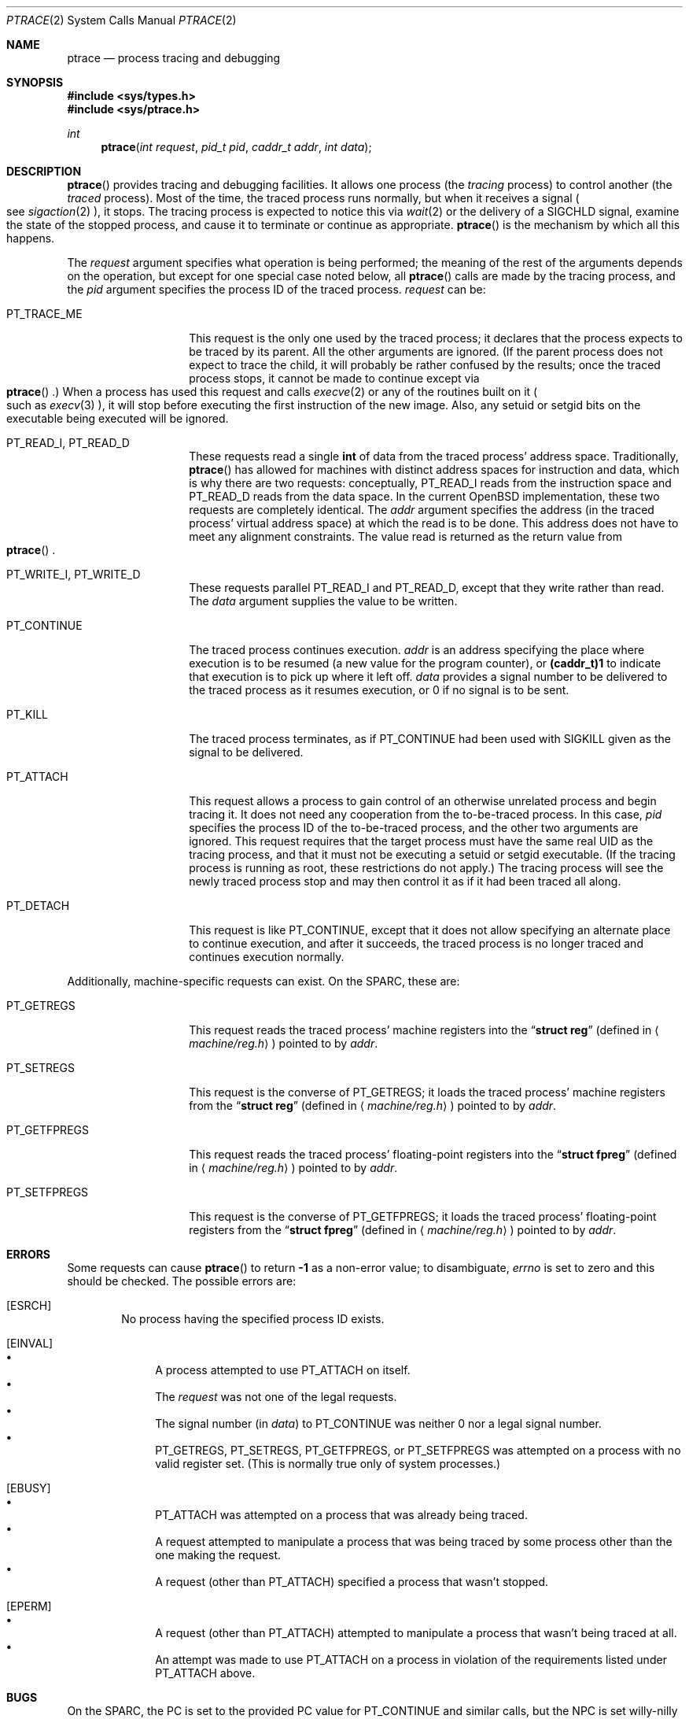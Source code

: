 .\"	$OpenBSD: ptrace.2,v 1.6 1999/05/27 16:54:23 aaron Exp $
.\"	$NetBSD: ptrace.2,v 1.3 1996/02/23 01:39:41 jtc Exp $
.\"
.\" This file is in the public domain.
.Dd November 7, 1994
.Dt PTRACE 2
.Os
.Sh NAME
.Nm ptrace
.Nd process tracing and debugging
.Sh SYNOPSIS
.Fd #include <sys/types.h>
.Fd #include <sys/ptrace.h>
.Ft int
.Fn ptrace "int request" "pid_t pid" "caddr_t addr" "int data"
.Sh DESCRIPTION
.Fn ptrace
provides tracing and debugging facilities.  It allows one process (the
.Em tracing
process) to control another (the
.Em traced
process).  Most of the time, the traced process runs normally, but when
it receives a signal
.Po
see
.Xr sigaction 2
.Pc ,
it stops.  The tracing process is expected to notice this via
.Xr wait 2
or the delivery of a
.Dv SIGCHLD
signal, examine the state of the stopped process, and cause it to
terminate or continue as appropriate.
.Fn ptrace
is the mechanism by which all this happens.
.Pp
The
.Fa request
argument specifies what operation is being performed; the meaning of
the rest of the arguments depends on the operation, but except for one
special case noted below, all
.Fn ptrace
calls are made by the tracing process, and the
.Fa pid
argument specifies the process ID of the traced process.
.Fa request
can be:
.Bl -tag -width 12n
.It Dv PT_TRACE_ME
This request is the only one used by the traced process; it declares
that the process expects to be traced by its parent.  All the other
arguments are ignored.  (If the parent process does not expect to trace
the child, it will probably be rather confused by the results; once the
traced process stops, it cannot be made to continue except via
.Eo \&
.Fn ptrace
.Ec \&.)
When a process has used this request and calls
.Xr execve 2
or any of the routines built on it
.Po
such as
.Xr execv 3
.Pc ,
it will stop before executing the first instruction of the new image.
Also, any setuid or setgid bits on the executable being executed will
be ignored.
.It Dv PT_READ_I , Dv PT_READ_D
These requests read a single
.Li int
of data from the traced process' address space.  Traditionally,
.Fn ptrace
has allowed for machines with distinct address spaces for instruction
and data, which is why there are two requests: conceptually,
.Dv PT_READ_I
reads from the instruction space and
.Dv PT_READ_D
reads from the data space.  In the current OpenBSD implementation, these
two requests are completely identical.  The
.Fa addr
argument specifies the address (in the traced process' virtual address
space) at which the read is to be done.  This address does not have to
meet any alignment constraints.  The value read is returned as the
return value from
.Eo \&
.Fn ptrace
.Ec .
.It Dv PT_WRITE_I , Dv PT_WRITE_D
These requests parallel
.Dv PT_READ_I
and
.Dv PT_READ_D ,
except that they write rather than read.  The
.Fa data
argument supplies the value to be written.
.\" .It Dv PT_READ_U
.\" This request reads an
.\" .Li int
.\" from the traced process' user structure.  The
.\" .Fa addr
.\" argument specifies the location of the int relative to the base of the
.\" user structure; it will usually be an integer value cast to
.\" .Li caddr_t
.\" either explicitly or via the presence of a prototype for
.\" .Eo \&
.\" .Fn ptrace
.\" .Ec .
.\" Unlike
.\" .Dv PT_READ_I
.\" and
.\" .Dv PT_READ_D ,
.\" .Fa addr
.\" must be aligned on an
.\" .Li int
.\" boundary.  The value read is returned as the return value from
.\" .Eo \&
.\" .Fn ptrace
.\" .Ec .
.\" .It Dv PT_WRITE_U
.\" This request writes an
.\" .Li int
.\" into the traced process' user structure.
.\" .Fa addr
.\" specifies the offset, just as for
.\" .Dv PT_READ_U ,
.\" and
.\" .Fa data
.\" specifies the value to be written, just as for
.\" .Dv PT_WRITE_I
.\" and
.\" .Dv PT_WRITE_D .
.It Dv PT_CONTINUE
The traced process continues execution.
.Fa addr
is an address specifying the place where execution is to be resumed (a
new value for the program counter), or
.Li (caddr_t)1
to indicate that execution is to pick up where it left off.
.Fa data
provides a signal number to be delivered to the traced process as it
resumes execution, or 0 if no signal is to be sent.
.It Dv PT_KILL
The traced process terminates, as if
.Dv PT_CONTINUE
had been used with
.Dv SIGKILL
given as the signal to be delivered.
.It Dv PT_ATTACH
This request allows a process to gain control of an otherwise unrelated
process and begin tracing it.  It does not need any cooperation from
the to-be-traced process.  In this case,
.Fa pid
specifies the process ID of the to-be-traced process, and the other two
arguments are ignored.  This request requires that the target process
must have the same real UID as the tracing process, and that it must
not be executing a setuid or setgid executable.  (If the tracing
process is running as root, these restrictions do not apply.)  The
tracing process will see the newly traced process stop and may then
control it as if it had been traced all along.
.It Dv PT_DETACH
This request is like
.Dv PT_CONTINUE ,
except that it does not allow
specifying an alternate place to continue execution, and after it
succeeds, the traced process is no longer traced and continues
execution normally.
.El
.Pp
Additionally, machine-specific requests can exist.  On the SPARC, these
are:
.Bl -tag -width 12n
.It Dv PT_GETREGS
This request reads the traced process' machine registers into the
.Dq Li "struct reg"
(defined in
.Aq Pa machine/reg.h )
pointed to by
.Fa addr .
.It Dv PT_SETREGS
This request is the converse of
.Dv PT_GETREGS ;
it loads the traced process' machine registers from the
.Dq Li "struct reg"
(defined in
.Aq Pa machine/reg.h )
pointed to by
.Fa addr .
.It Dv PT_GETFPREGS
This request reads the traced process' floating-point registers into
the
.Dq Li "struct fpreg"
(defined in
.Aq Pa machine/reg.h )
pointed to by
.Fa addr .
.It Dv PT_SETFPREGS
This request is the converse of
.Dv PT_GETFPREGS ;
it loads the traced process' floating-point registers from the
.Dq Li "struct fpreg"
(defined in
.Aq Pa machine/reg.h )
pointed to by
.Fa addr .
.\" .It Dv PT_SYSCALL
.\" This request is like
.\" .Dv PT_CONTINUE
.\" except that the process will stop next time it executes any system
.\" call.  Information about the system call can be examined with
.\" .Dv PT_READ_U
.\" and potentially modified with
.\" .Dv PT_WRITE_U
.\" through the
.\" .Li u_kproc.kp_proc.p_md
.\" element of the user structure (see below).  If the process is continued
.\" with another
.\" .Dv PT_SYSCALL
.\" request, it will stop again on exit from the syscall, at which point
.\" the return values can be examined and potentially changed.  The
.\" .Li u_kproc.kp_proc.p_md
.\" element is of type
.\" .Dq Li "struct mdproc" ,
.\" which should be declared by including
.\" .Aq Pa sys/param.h ,
.\" .Aq Pa sys/user.h ,
.\" and
.\" .Aq Pa machine/proc.h ,
.\" and contains the following fields (among others):
.\" .Bl -item -compact -offset indent
.\" .It
.\" .Li syscall_num
.\" .It
.\" .Li syscall_nargs
.\" .It
.\" .Li syscall_args[8]
.\" .It
.\" .Li syscall_err
.\" .It
.\" .Li syscall_rv[2]
.\" .El
.\" When a process stops on entry to a syscall,
.\" .Li syscall_num
.\" holds the number of the syscall,
.\" .Li syscall_nargs
.\" holds the number of arguments it expects, and
.\" .Li syscall_args
.\" holds the arguments themselves.  (Only the first
.\" .Li syscall_nargs
.\" elements of
.\" .Li syscall_args
.\" are guaranteed to be useful.)  When a process stops on exit from a
.\" syscall,
.\" .Li syscall_num
.\" is
.\" .Eo \&
.\" .Li -1
.\" .Ec ,
.\" .Li syscall_err
.\" holds the error number
.\" .Po
.\" see
.\" .Xr errno 2
.\" .Pc ,
.\" or 0 if no error occurred, and
.\" .Li syscall_rv
.\" holds the return values.  (If the syscall returns only one value, only
.\" .Li syscall_rv[0]
.\" is useful.)  The tracing process can modify any of these with
.\" .Dv PT_WRITE_U ;
.\" only some modifications are useful.
.\" .Pp
.\" On entry to a syscall,
.\" .Li syscall_num
.\" can be changed, and the syscall actually performed will correspond to
.\" the new number (it is the responsibility of the tracing process to fill
.\" in
.\" .Li syscall_args
.\" appropriately for the new call, but there is no need to modify
.\" .Eo \&
.\" .Li syscall_nargs
.\" .Ec ).
.\" If the new syscall number is 0, no syscall is actually performed;
.\" instead,
.\" .Li syscall_err
.\" and
.\" .Li syscall_rv
.\" are passed back to the traced process directly (and therefore should be
.\" filled in).  If the syscall number is otherwise out of range, a dummy
.\" syscall which simply produces an
.\" .Er ENOSYS
.\" error is effectively performed.
.\" .Pp
.\" On exit from a syscall, only
.\" .Li syscall_err
.\" and
.\" .Li syscall_rv
.\" can usefully be changed; they are set to the values returned by the
.\" syscall and will be passed back to the traced process by the normal
.\" syscall return mechanism.
.El
.Sh ERRORS
Some requests can cause
.Fn ptrace
to return
.Li -1
as a non-error value; to disambiguate,
.Va errno
is set to zero and this should be checked.  The possible
errors are:
.Bl -tag -width 4n
.It Bq Er ESRCH
No process having the specified process ID exists.
.It Bq Er EINVAL
.Bl -bullet -compact
.It
A process attempted to use
.Dv PT_ATTACH
on itself.
.It
The
.Fa request
was not one of the legal requests.
.\" .It
.\" The
.\" .Fa addr
.\" to
.\" .Dv PT_READ_U
.\" or
.\" .Dv PT_WRITE_U
.\" was not
.\" .Li int Ns \&-aligned.
.It
The signal number (in
.Fa data )
to
.Dv PT_CONTINUE
.\" or
.\" .Dv PT_SYSCALL
was neither 0 nor a legal signal number.
.It
.Dv PT_GETREGS ,
.Dv PT_SETREGS ,
.Dv PT_GETFPREGS ,
or
.Dv PT_SETFPREGS
was attempted on a process with no valid register set.  (This is
normally true only of system processes.)
.El
.It Bq Er EBUSY
.Bl -bullet -compact
.It
.Dv PT_ATTACH
was attempted on a process that was already being traced.
.It
A request attempted to manipulate a process that was being traced by
some process other than the one making the request.
.It
A request (other than
.Dv PT_ATTACH )
specified a process that wasn't stopped.
.El
.It Bq Er EPERM
.Bl -bullet -compact
.It
A request (other than
.Dv PT_ATTACH )
attempted to manipulate a process that wasn't being traced at all.
.It
An attempt was made to use
.Dv PT_ATTACH
on a process in violation of the requirements listed under
.Dv PT_ATTACH
above.
.El
.El
.Sh BUGS
On the SPARC, the PC is set to the provided PC value for
.Dv PT_CONTINUE
and similar calls, but the NPC is set willy-nilly to 4 greater than the
PC value.  Using
.Dv PT_GETREGS
and
.Dv PT_SETREGS
to modify the PC, passing
.Li (caddr_t)1
to
.Eo \&
.Fn ptrace
.Ec ,
should be able to sidestep this.
.Pp
Single-stepping is not available.
.\" .Pp
.\" When using
.\" .Dv PT_SYSCALL ,
.\" there is no easy way to tell whether the traced process stopped because
.\" it made a syscall or because a signal was sent at a moment that it just
.\" happened to have valid-looking garbage in its
.\" .Dq Li "struct mdproc" .
